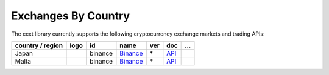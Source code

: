 Exchanges By Country
====================

The ccxt library currently supports the following cryptocurrency exchange markets and trading APIs:

+--------------------+----------------------+-----------+-------------------------------------------------------+-------+---------------------------------------------------------------------------------------------------+-----+
| country / region   |        logo          | id        | name                                                  | ver   | doc                                                                                               | …   |
+====================+======================+===========+=======================================================+=======+===================================================================================================+=====+
| Japan              | |binance|            | binance   | `Binance <https://www.binance.com/?ref=10205187>`__   | \*    | `API <https://github.com/binance-exchange/binance-official-api-docs/blob/master/rest-api.md>`__   |     |
+--------------------+----------------------+-----------+-------------------------------------------------------+-------+---------------------------------------------------------------------------------------------------+-----+
| Malta              | |binance|            | binance   | `Binance <https://www.binance.com/?ref=10205187>`__   | \*    | `API <https://github.com/binance-exchange/binance-official-api-docs/blob/master/rest-api.md>`__   |     |
+--------------------+----------------------+-----------+-------------------------------------------------------+-------+---------------------------------------------------------------------------------------------------+-----+

.. |binance| image:: https://user-images.githubusercontent.com/1294454/29604020-d5483cdc-87ee-11e7-94c7-d1a8d9169293.jpg
   :target: https://www.binance.com/?ref=10205187
